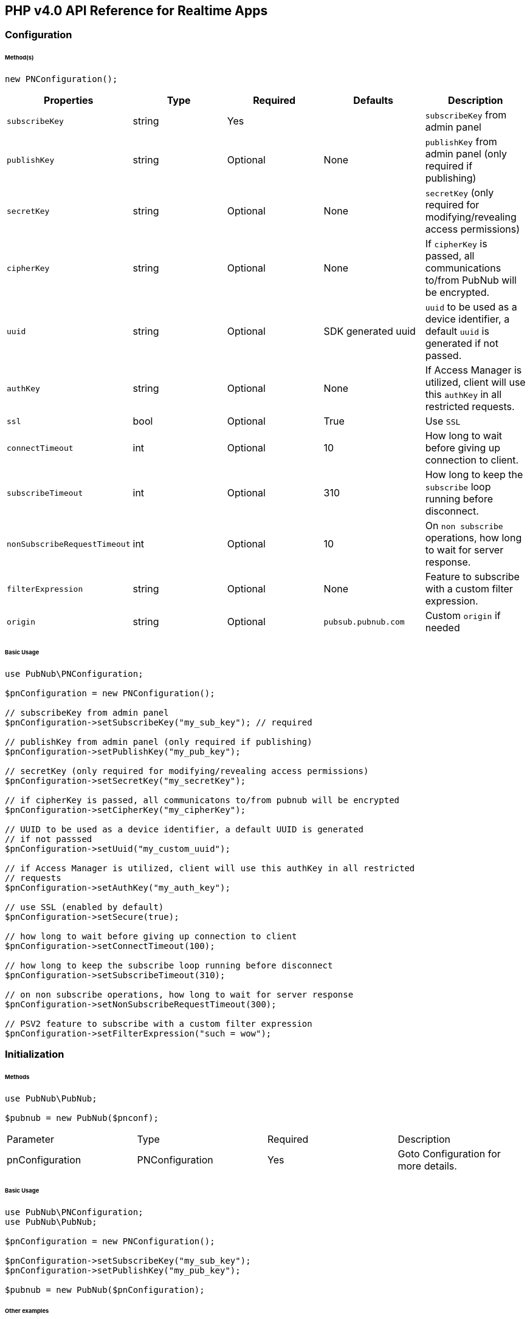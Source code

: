 == PHP v4.0 API Reference for Realtime Apps

=== Configuration

====== Method(s)

[source, php]
----
new PNConfiguration();
----

|===
|Properties | Type | Required | Defaults | Description

|`subscribeKey` | string | Yes | | `subscribeKey` from admin panel
|`publishKey` | string | Optional | None | `publishKey` from admin panel (only required if publishing)
|`secretKey` | string | Optional | None | `secretKey`  (only required for modifying/revealing access permissions)
|`cipherKey` | string | Optional | None | If `cipherKey` is passed, all communications to/from PubNub will be encrypted.
|`uuid` | string | Optional | SDK generated uuid | `uuid` to be used as a device identifier, a default `uuid` is generated if not passed.
|`authKey` | string | Optional | None | If Access Manager is utilized, client will use this `authKey` in all restricted requests.
|`ssl` | bool | Optional | True | Use `SSL`
|`connectTimeout` | int | Optional | 10 | How long to wait before giving up connection to client.
|`subscribeTimeout` | int | Optional | 310 | How long to keep the `subscribe` loop running before disconnect.
|`nonSubscribeRequestTimeout` | int | Optional | 10 | On `non subscribe` operations, how long to wait for server response.
|`filterExpression` | string | Optional | None | Feature to subscribe with a custom filter expression.
|`origin` | string | Optional | `pubsub.pubnub.com` | Custom `origin` if needed
|===

====== Basic Usage


[source, php]
----
use PubNub\PNConfiguration;

$pnConfiguration = new PNConfiguration();

// subscribeKey from admin panel
$pnConfiguration->setSubscribeKey("my_sub_key"); // required

// publishKey from admin panel (only required if publishing)
$pnConfiguration->setPublishKey("my_pub_key");

// secretKey (only required for modifying/revealing access permissions)
$pnConfiguration->setSecretKey("my_secretKey");

// if cipherKey is passed, all communicatons to/from pubnub will be encrypted
$pnConfiguration->setCipherKey("my_cipherKey");

// UUID to be used as a device identifier, a default UUID is generated
// if not passsed
$pnConfiguration->setUuid("my_custom_uuid");

// if Access Manager is utilized, client will use this authKey in all restricted
// requests
$pnConfiguration->setAuthKey("my_auth_key");

// use SSL (enabled by default)
$pnConfiguration->setSecure(true);

// how long to wait before giving up connection to client
$pnConfiguration->setConnectTimeout(100);

// how long to keep the subscribe loop running before disconnect
$pnConfiguration->setSubscribeTimeout(310);

// on non subscribe operations, how long to wait for server response
$pnConfiguration->setNonSubscribeRequestTimeout(300);

// PSV2 feature to subscribe with a custom filter expression
$pnConfiguration->setFilterExpression("such = wow");
----

=== Initialization

====== Methods

[source, php]
----
use PubNub\PubNub;

$pubnub = new PubNub($pnconf);
----

|====
|Parameter | Type | Required | Description
|pnConfiguration | PNConfiguration | Yes | Goto Configuration for more details.
|====

====== Basic Usage

[source, php]
----
use PubNub\PNConfiguration;
use PubNub\PubNub;

$pnConfiguration = new PNConfiguration();

$pnConfiguration->setSubscribeKey("my_sub_key");
$pnConfiguration->setPublishKey("my_pub_key");

$pubnub = new PubNub($pnConfiguration);
----

====== Other examples
1. Initialize a non-secure client

[source, php]
----
use PubNub\PNConfiguration;
use PubNub\PubNub;

$pnConfiguration = new PNConfiguration();

$pnConfiguration->setSubscribeKey("my_sub_key");
$pnConfiguration->setPublishKey("my_pub_key");
$pnConfiguration->setSecure(false);

$pubnub = new PubNub($pnConfiguration);
----

2. Initialization for a Read-Only client
(In the case where a client will only read messages and never publish to a
channel, you can simply omit the publishKey when initializing the client):

[source, php]
----
use PubNub\PNConfiguration;
use PubNub\PubNub;

$pnConfiguration = new PNConfiguration();

$pnConfiguration->setSubscribeKey("my_sub_key");

$pubnub = new PubNub($pnConfiguration);
----

3. Specify a custom uuid (Under certain circumstances it useful to use
a custom UUID to help in identifying your users):

[source, php]
----
use PubNub\PNConfiguration;
use PubNub\PubNub;

$pnConfiguration = new PNConfiguration();

$pnConfiguration->setSubscribeKey("my_sub_key");
$pnConfiguration->setPublishKey("my_pub_key");
$pnConfiguration->setUuid("my_custom_uuid");

$pubnub = new PubNub($pnConfiguration);
----

4. Initializing with SSL Enabled (This examples
demonstrates how to enable PubNub Transport Layer
Encryption with SSL. Just initialize the client with ssl
set to true. The hard work is done, now the PubNub
API takes care of the rest. Just subscribe and publish
as usual and you are good to go):

WARNING: In PHP v4 SDK SSL is enabled by default, no need for this snippet
[source, php]
----
use PubNub\PNConfiguration;
use PubNub\PubNub;

$pnConfiguration = new PNConfiguration();

$pnConfiguration->setSubscribeKey("my_sub_key");
$pnConfiguration->setPublishKey("my_pub_key");

$pubnub = new PubNub($pnConfiguration);
----

5. Initializing with Access Manager (For applications
that will administer PAM permissions, the API is
initialized with the secretKey as in the following example):

[source, php]
----
use PubNub\PNConfiguration;
use PubNub\PubNub;

$pnConfiguration = new PNConfiguration();

$pnConfiguration->setSubscribeKey("my_sub_key");
$pnConfiguration->setPublishKey("my_pub_key");
$pnConfiguration->setSecretKey("my_secret_key");

$pubnub = new PubNub($pnConfiguration);
----

6. Initialize with demo/demo pub/sub keys:

[source, php]
----
use PubNub\PubNub;

$pubnub = PubNub::demo();
----

=== UUID

====== Methods

[source, php]
----
$pnconf->setUuid(string);
----

|====
|Parameter|Type|Required|Default|Description
|`uuid`|string|Yes|`SDK generated uuid`| `UUID` to be used as a device identifier, a default `UUID` is generated if not passed.
|====

[source, php]
----
$pnconf->getUuid();
----

====== Basic Usage

[source, php]
.Set Uuid
----
$pnconf = new PNConfiguration();
$pnconf->setUuid("my_uuid");
----

[source, php]
.Get Uuid
----
$pubnub->getConfiguration()->getUuid();
----

=== Authentication Key

[source, php]
----
$pnconf->setAuthKey(string);
----
|====
|Parameter|Type|Required|Description
|`AuthKey`|string|Yes|If Access Manager is utilized, client will use this `authKey` in all restricted requests.
|====

[source, php]
----
$pnconf->getAuthKey();
----

====== Basic Usage

[source, php]
.Set Uuid
----
$pnconf = new PNConfiguration();
$pnconf->setUuid("authKey");
----

[source, php]
.Get Uuid
----
$pubnub->getConfiguration()->getAuthKey();
----
=== Publish

====== Methods

[source, php]
----
$pubnub->publish()->channel(string|array)->message(array|string)->setShouldStore(bool)->setMeta(array)->setUsePost(bool)->sync();
----

|====
|Parameter|Type|Required|Default|Description
|message|object|Yes||The payload
|channel|string|Yes||Destination of `message`
|setShouldStore|bool|Optional| `account default` | Store in history
|usePost|bool|Optional| `false` | Use POST to `publish`
|meta|object|Optional| `null` | Meta data object which can be used with the filtering ability
|use_post|bool|False|Use POST to publish
|====

====== Basic Usage

[source, php]
----
$result = $pubnub->publish()
    ->channel("my_channel")
    ->message(["hello", "there"])
    ->setUsePost(true)
    ->sync();
----

====== Response

The `publish()` operation returns a `PNPublishResult` which contains the following fields:
|====
| Method | Type | Description
| getTimetoken() | int | an `int` representation of the time token when the message was published
|====

====== Other Examples
Publish with metadata

[source, php]
----
$result = $pubnub->publish()
    ->channel("my_channel")
    ->message(["hello", "there"])
    ->setMeta(["name" => "Alex"])
    ->sync();
----

Publish array

[source, php]
----
use PubNub\Exceptions\PubNubException;

try {
    $result = $pubnub->publish()
        ->channel("my_channel")
        ->message(["hello", "there"])
        ->setMeta(["name" => "Alex", "online" => true])
        ->sync();
    print_r($result->getTimetoken());
} catch (PubNubException $error) {
    handleExpection($error);
}
----

=== Subscribe

[source, php]
----
$pubnub->subscribe()->channel(string|array)->channelGroups(string|array)->withTimetoken(bool)->withPresence(bool)->execute();
----

|====
| Parameter | Type | Required| Description
| channels | str\|array | Optional | Subscribe to `channels`, Either `channel` or `channel_group` is required
| channelGroups | str\|array | Optional | Subscribe to `channel_groups`, Either `channel` or `channel_group` is required
| withTimetoken | int | Optional | Pass a timetoken
| withPresence | bool | Optional | Also subscribe to related presence information
|====

====== Basic Usage

[source, php]
----
$pubnub->subscribe->channels("my_channel")->execute();
----

====== Response

PNMessageResult
|====
| Method | Type | Description
| getMessage() | object | The message sent on `channel`
| getSubscription() | str | The channel on which the message was received
| getTimetoken() | int | Timetoken for the message.
|====

PNPresenceEventResult
|====
| Method | Type | Description
| getStatusCode() | int | Events like `join`, `leave`, `timeout`, `state-change`.
| getUuid() | string | `uuid` for event
| getTimestamp() | int | `timestamp` for event
| getOccupancy() | int | Current `occupancy`
| getSubscription() | str | Message has been received on `channel`
| getTimetoken() | int| `timetoken` of the message
|====

====== Other Examples
1. Basic subscribe with logging

[source, php]
----
use Monolog\Handler\ErrorLogHandler;
use PubNub\PNConfiguration;
use PubNub\PubNub;

$pnconf = new PNConfiguration();

$pnconf->setPublishKey("demo");
$pnconf->setSubscribeKey("demo");

$pubnub = new PubNub($pnconf);

$pubnub->getLogger()->pushHandler(new ErrorLogHandler());

$pubnub->subscribe()->channels("my_channel")->execute();
----

2. Subscribing to more than one channel (It is possible to subscribe
to more than one channel over a single TCP socket by taking
advantage of Multiplexing feature. See the Multiplexing section for
more info on this feature as well as the examples below using a array
or an array to specify channel name):

[source, php]
----
$pubnub->subscribe()->channels(["my_channel1", "my_channel2"])->execute();
----

3. Subscribing to a Presence channel (For any given channel there is an
associated Presence channel. You can subscribe directly to the
channel by appending -pnpres to the channel name. For example
the channel named my_channel would have the presence channel named my_channel-pnpres):

[source, php]
----
$pubnub->subscribe()->channels("my_channel")->withPresence()->execute();
----

4. Wildcard subscribe to channels (Wildcard subscribes allow the client
to subscribe to multiple channels using wildcard. E.g., if you
subscribe to a.* you will get all messages for a.b, a.c, a.x. The
wildcarded * portion refers to any portion of the channel string name
after the dot (.)):

[source, php]
----
$pubnub->subscribe()->channels("foo.*")->execute();
----

5. Wildcard subscribe to channels (Wildcard subscribes allow the client
to subscribe to multiple channels using wildcard. E.g., if you
subscribe to a.* you will get all messages for a.b, a.c, a.x.
The wildcarded * portion refers to any portion of the channel string
name after the dot (.)):

[source, php]
----
use PubNub\PNConfiguration;
use PubNub\PubNub;

$pnconf = new PNConfiguration();

$pnconf->setPublishKey("demo");
$pnconf->setSubscribeKey("demo");

$pubnub = new PubNub($pnconf);

$state = [
    'field_a' => 'awesome',
    'field_b' => 10
];

$result = $pubnub
    ->setState()
    ->channels("awesome_channel")
    ->channelGroups("awesome_channel_group")
    ->state($state)
    ->sync();

$subscribeCallback = new MySubscribeCallback();

$pubnub->addListener($subscribeCallback);

$pubnub->subscribe()
    ->channels("awesome_channel")
    ->execute();
----

6. Subscribe to a channel group:

[source, php]
----
$pubnub->subscribe()
    ->channelGroups(["cg1", "cg2"])
    ->execute();
----

7. Subscribe to a presence channel of a channel group:

[source, php]
----
$pubnub->subscribe()
    ->channelGroups(["cg1", "cg2"])
    ->withPresence()
    ->execute();
----

=== Unsubscribe

====== Methods
To unsubscribe you should throw `PubNubUnsubscribeException` somewhere inside `status`/`message`/`presence` callbacks of your subscribe listeners.
You should specify channel and/or channel group names to unsubscribe and keep a subscription loop running if some other channels left.
Otherwise the exception will unsubscribe from all channels and channel-groups.

[source, php]
----
(new PubNubUnsubscribeException())->setChannels(array)->setChannelGroups(array);
----

|===
| Parameter | Type | Required | Defaults | Description
| getChannels | string | false | | The `channels` to get the here now details.
| getChannelGroups | string | false | | The `channel groups` to get the here now details.
| setChannels | array | Optional | False | Unsubscribe to channels, Either channel or channelGroup is required
| setChannelGroups | array | Optional | false | Unsubscribe to channel groups, Either channel or channelGroup is required
|===

====== Basic Usage

[source, php]
----
use PubNub\Callbacks\SubscribeCallback;
use PubNub\Exceptions\PubNubUnsubscribeException;

class MySubscribeCallback extends SubscribeCallback
{
    function status($pubnub, $status)
    {
        throw (new PubNubUnsubscribeException())->setChannels(["my_channel"]);
    }

    function message($pubnub, $message)
    {
    }

    function presence($pubnub, $presence)
    {
    }
}
----

====== Other Examples
[source, php]
.Unsubscribe from a channel group
----
use PubNub\Callbacks\SubscribeCallback;
use PubNub\Exceptions\PubNubUnsubscribeException;

class MySubscribeCallback extends SubscribeCallback
{
    function status($pubnub, $status)
    {
        throw (new PubNubUnsubscribeException())->setChannelGroups(["my_channel"]);
    }

    function message($pubnub, $message)
    {
    }

    function presence($pubnub, $presence)
    {
    }
}
----

[source, php]
.Unsubscribe from all channels and channel groups
----
use PubNub\Callbacks\SubscribeCallback;
use PubNub\Exceptions\PubNubUnsubscribeException;

class MySubscribeCallback extends SubscribeCallback
{
    function status($pubnub, $status)
    {
        throw new PubNubUnsubscribeException();
    }

    function message($pubnub, $message)
    {
    }

    function presence($pubnub, $presence)
    {
    }
}
----

=== Listeners

====== Add Listener

[source, php]
----
use PubNub\Callbacks\SubscribeCallback;
use PubNub\Enums\PNStatusCategory;

class MySubscribeCallback extends SubscribeCallback
{
    function status($pubnub, $status)
    {
        if ($status->getCategory() === PNStatusCategory::PNConnectedCategory) {
            print("Connected");
        }
    }

    function message($pubnub, $message)
    {
    }

    function presence($pubnub, $presence)
    {
    }
}

$subscribeCallback = new MySubscribeCallback();

$pubnub->addListener($subscribeCallback);

$pubnub->subscribe()->channels("my_channel")->execute();
----

====== Remove Listener

[source, php]
----
use PubNub\Callbacks\SubscribeCallback;
use PubNub\Enums\PNStatusCategory;

class MySubscribeCallback extends SubscribeCallback
{
    function status($pubnub, $status)
    {
    }

    function message($pubnub, $message)
    {
    }

    function presence($pubnub, $presence)
    {
    }
}

$subscribeCallback = new MySubscribeCallback();

$pubnub->addListener($subscribeCallback);

$pubnub->removeListener($subscribeCallback);
----

=== Here Now

====== Methods

[source, php]
----
$pubnub->hereNow()->channels(string|array)->includeState(bool)->includeUuids(bool)->sync();
----

|===
| Parameter | Type | Required | Defaults | Description
| channels | str\|array| Optional | | The `channels` to get the here now details.
| channelGroups | str\|array | Optional | | The `channel groups` to get the here now details.
| includeState | bool | Optional | False | If `true`, the response will include the presence states of the users for channels/channelGroups
| includeUuids | bool | Optional | True | If `true`, the response will include the UUIDs of the connected clients
|===

====== Basic Usage

[source, php]
----
try {
    $result = $pubnub->hereNow()->channels(["my_channel", "demo"])->includeUuids(true)->sync();
} catch (PubNubException $err) {
    print_r($err);
}

foreach ($result->getChannels() as $channelData) {
    print("---\n");
    printf("channel: %s\n", $channelData->getChannelName());
    printf("occupancy: %s\n", $channelData->getOccupancy());

    foreach ($channelData->getOccupants() as $occupant) {
        printf("uuid: %s, state: %s\n", $occupant->getUuid(), $occupant->getState());
    }
}
----

====== Response

The `here_now()` operation returns a `PNHereNowResult` which contains the following fields:
|===
| Method | Type | Description
| getTotalChannels() | int | Total `channels`
| getTotalOccupancy() | int | Total `occupancy`
| getChannels() | array | A array with values of PNHereNowChannelData for each channel. See PNHereNowChannelData for more details.
|===

`PNHereNowChannelData`:
|===
| Method | Type | Description
| getChannelName() | str | `channel` name
| getOccupancy() | int | `occupancy` of the `channel`
| getOccupants() | array | A array of `PNHereNowOccupantData`, see `PNHereNowOccupantData` for more details.
|===

`PNHereNowOccupantData`:
|===
| Method | Type | Description
| getUuid() | str | `uuid` of the user
| getState() | array | `state` of the user.
|===

====== Other Examples

[source, php]
.1. Returning State
----
$result = $pubnub->hereNow()->channels("my_channel")->includeUuids(true)->includeState(true)->sync();
----

[source, json]
.Example Response
----
{
    "status" : 200,
    "message" : "OK",
    "service" : "Presence",
    "uuids" : [
        {
            "uuid" : "myUUID0"
        },
        {
            "state" : {
                "abcd" : {
                    "age" : 15
                }
            },
            "uuid" : "myUUID1"
        },
        {
            "uuid" : "b9eb408c-bcec-4d34-b4c4-fabec057ad0d"
        },
        {
            "state" : {
                "abcd" : {
                    "age" : 15
                }
            },
            "uuid" : "myUUID2"
        },
        {
            "state" : {
                "abcd" : {
                    "age" : 24
                }
            },
            "uuid" : "myUUID9"
        }
    ],
    "occupancy" : 5
}
----

[source, php]
.2. Return Occupancy Only (You can return only the occupancy information for a single channel by specifying the channel and setting uuids to false):
----
$result = $pubnub->hereNow()->channels("my_channel")->includeUuids(false)->includeState(false)->sync();
----

[source, php]
.Example response
----
{
    "channels": {
        "my_channel": {
            "occupancy": 3
        }
    },
    "total_channels": 1,
    "total_occupancy": 3
}
----

[source, php]
.3. Returning uuids and occupancy for all channels (You can return the array of uuids and occupancy for all channels by omitting the channel):
----
$result = $pubnub->hereNow()->includeUuids(true)->includeState(false)->sync();
----

[source, php]
.Example response
----
{
    "total_channels" : 2,
    "total_occupancy" : 3,
    "channels" : {
        "lobby" : {
            "occupancy" : 1,
            "uuids" : [
                "dara01"
            ]
        },
        "game01" : {
            "occupancy" : 2,
            "uuids" : [
                "jason01",
                "jason02"
            ]
        }
    }
}
----

[source, php]
.4. Return `Occupancy` for all channels (You can return only the `occupancy` information (`Global Here Now`) by omitting the `channel name`):
----
$result = $pubnub->hereNow()->includeUuids(true)->includeState(true)->sync();
----

[source, json]
.Example response
----
{
    "channels": {
        "my_channel": {
            "occupancy": 3
        }
    },
    "total_channels": 1,
    "total_occupancy": 3
}
----

[source, php]
.5. Here Now for Channel Groups:
----
$pubnub->hereNow()->channelGroups(["cg1", "cg2", "cg3"])->includeUuids(true)->includeState(true)->sync();
----

[source, json]
.Example response
----
{
    "occupancy" : 4,
    "uuids" : ["123123234t234f34fq3dq", "143r34f34t34fq34q34q3", "23f34d3f4rq34r34rq23q", "w34tcw45t45tcw435tww3"]
}
----

=== Where Now

====== Methods

[source, php]
----
$pubnub->whereNow()->uuid(string)->sync();
----

|===
| Parameter | type | Required | Defaults | Description
| uuid | str | Optional | `uuid` to get info on
|===

====== Basic Usage

[source, php]
----
$result = $pubnub->whereNow()->sync();
----

====== Other Examples
[source, php]
----
$pubnub->whereNow()->uuid("some-other-uuid")->sync();
----

=== User State

====== Methods

[source, php]
----
$pubnub->setState()->channels(string|array)->channelGroups(string|array)->state(array)->sync();
----

|===
| Parameter | Type | Required | Description
| channels | str\|array | Optional | `channels` to set `state`
| channelGroups | str\|array | Optional | `channel groups` to set `state`
| state | array | Optional | `state` to set
|===

[source, php]
----
$pubnub->getState()->channels(string|array)->channelGroups(string|array)->sync();
----

|===
| Parameter | Type | Required | Description
| channels | str\|array | Optional | `channels` to get `state`
| channelGroups | str\|array | Optional | `channel groups` to get `state`
| uuid | string | Optional | `uuid`
|===
====== Basic Usage

[source, php]
.Set State:
----
$myState = [
    "age" => 20
];

$pubnub->setState()->channels(["ch1", "ch2", "ch3"])->state(["age" => 30])->sync();
----

[source, php]
.Get State:
----
$pubnub->getState()->channels(["cg1", "cg2", "cg3"])->sync();
----

====== Response
The `setState()` operation returns a `PNSetStateResult` which contains the following fields:

|===
| Method | Type | Description
| setState() | array | array  of UUIDs and the user states.
|===

The `getState()` operation returns a `PNGetStateResult` which contains the following fields:

|===
| Method | Type | Description
| getChannels() | array | array  of `channels` and the user states.
|===

====== Other Examples

[source, php]
.Set state for channels in a `channel group`:
----
$myState = [
    "age" => 20
];

$pubnub->setState()->channelGroups(["gr1", "gr2", "gr3"])->state(["age" => 30])->sync();
----

=== Grant

====== Methods

|===
| Parameter | Type | Required | Defaults | Description
| authKeys | str\|array\|array | Optional | | `auth keys`
| channels | str\|array\|array | Optional | | `channels` to grant access
| channelGroups | str\|array\|array | Optional | | `channel groups` to grant access
| read | bool| Optional | False | `read` permissions
| write | bool| Optional | False | `write` permissions
| manage | bool| Optional | False | `manage` permissions
| ttl | int | Optional | None | `time to live` for permissions to be valid
|===

====== Basic Usage

[source, php]
.Grant PAM Permissions for channel and auth key
----
$result = $pubnub->grant()
    ->channels(["ch1", "ch2", "ch3"])
    ->channelGroups(["cg1", "cg2"])
    ->authKeys(["key1", "key2"])
    ->read(true)
    ->write(true)
    ->manage(true)
    ->sync();
----

====== Response

The `grant()` operation returns a `PNAccessManagerGrantResult` which contains the following fields:
|===
| Method | Type | Description
| getLevel() | string | Permissions level, one of `subkey`, `subkey+auth`, `channel`, 'channel-group',
 channel-group+auth' level
| getTtl() | int | `ttl` of grant
| getSubscribeKey()| string | The `subscribe key`
| getChannels() | array | Access rights per channel. See `PNAccessManagerChannelData` for more details.
| isReadEnabled() | bool | subkey level `read` permissions
| isWriteEnabled()| bool | subkey level `write` permissions
| isManageEnabled() | bool | subkey level `manage` permissions
| getTtl() | int | Time to live value
|===

`PNAccessManagerChannelData` and `PNAccessManagerGroupData` has the same fields structure.
|===
| Method | Type | Description
| getAuthKeys() | array | Access rights per auth-key. See `PNAccessManagerKeyData` for more details.
| getName() | str | Channel or group `name`
| isReadEnabled() | bool | Channel or group level `read` permissions
| isWriteEnabled()| bool | Channel or group level `write` permissions
| isManageEnabled() | bool | Channel or group level `manage` permissions
| getTtl() | int | Time to live value
|===

`PNAccessManagerKeyData`:
|===
| Method | Type | Description
| isReadEnabled() | bool | auth-key read permissions
| isWriteEnabled()| bool | auth-key read permissions
| isManageEnabled() | bool | auth-key read permissions
| getTtl() | int | Time to live value
|===


`read`, `write` and `manage` permissions has 3 states:

. `true` if `enabled`
. `false` if `disabled`
. `None` if `not explicitly set`

====== Other Examples

[source, php]
.1. Grant subscribe privileges to all users on all `channel(s)` with default ttl (`1440` minutes):
----
$pubnub->grant()->read(true)->write(true)->sync();
----

[source, php]
.2. Allow subscribe and publish to a specific grant subscribe and publish to a specific `channel` for all users (no auth_key required) with default ttl (`1440` minutes):
----
$pubnub->grant()->channels("my_channel")->read(true)->write(true)->sync();
----

[source, php]
.3. Grant subscribe access to a channel only for clients with a specific auth_key with a 5 minute ttl:
----
$pubnub->grant()->channels("my_channel")->read(false)->write(true)
    ->authKeys("my_ro_authkey")->ttl(5)->sync();
----

[source, php]
.4. Allow access to a specific channel for presence:
----
$pubnub->grant()->channels("my_channel-pnpres")->read(true)->write(true)->sync();
----

[source, php]
.5. Grant PAM Permissions for channel group:
----
$result = $pubnub->grant()
    ->channelGroups(["cg1", "cg2", "cg3"])
    ->authKeys(["key1", "key2", "auth3"])
    ->read(true)
    ->write(true)
    ->manage(true)
    ->ttl(12237)
    ->sync();
----

=== Adding Channels to Channel Group

====== Methods

[source, php]
----
$pubnub->addChannelToChannelGroup()
    ->channels(array|string)
    ->channelGroup(string)
    ->sync();
----

|===
| Parameter | Type | Required | Description
| channels | string |array | Yes | `channels` to add to the channel group
| channelGroup | string  | Yes | The `channel group` to add the channels to
|===

====== Basic usage

[source, php]
.Adding channels:
----
$pubnub->addChannelToChannelGroup()
    ->channels(["ch1", "ch2"])
    ->channelGroup("cg1")
    ->sync();
----

=== Listing Channels in Channels Group

====== Methods
arraying Channels is accomplished by using the following method(s) in the Python V4 SDK:

[source, php]
----
$pubnub->listChannelsInChannelGroup()
    ->channelGroup(string)
    ->sync();
----

|===
| Parameter | Type | Required | Description
| channelGroup | string | Yes | The `channel group` to fetch channels
|===

====== Basic usage

[source, php]
.Listing channels:
----
$pubnub->listChannelsInChannelGroup()
    ->channelGroup("cg1")
    ->sync();
----

=== Removing Channels from Channels Group

====== Methods

[source, php]
----
$pubnub->removeChannelFromChannelGroup()
    ->channels(string|array)
    ->channelGroup(string)
    ->sync();
----

|===
| Parameter | Type | Required | Description
| channels | string|array | Yes | `channels` remove from the channel group.
| channelGroup | string | Yes | The `channel group` to remove the channels from.
|===

====== Basic usage

[source, php]
.Removing channels:
----
$pubnub->removeChannelFromChannelGroup()
    ->channels(["ch1", "ch2"])
    ->channelGroup("cg1")
    ->sync();
----

=== Deleting Channel Group

[source, php]
----
$pubnub->removeChannelGroup()
    ->channelGroup(string)
    ->sync();
----

|===
| Parameter | Type | Required | Description
| channelGroup | string | Yes | The `channel group` to remove
|===

====== Basic Usage

[source, php]
.Deleting a Channel Group:
----
$pubnub->removeChannelGroup()
    ->channelGroup(string)
    ->sync();
----

=== History

====== Methods

[source, php]
----
$pubnub->history()
    ->channel(string)
    ->count(int)
    ->start(int)
    ->end(int)
    ->reverse(bool)
    ->includeTimetoken(bool)
    ->sync();
----

|===
| Parameter | type | Required | Defaults | Description
| channel | string | True | | Specifies `channel` to return history messages from.
| reverse | bool| Optional| false | Setting to true will traverse the time line in reverse starting with the oldest message first.
| includeTimetoken | bool| Optional| false | Whether event dates time tokens should be included in response or not.
| start | int | Optional| | Time token delimiting the start of time slice (exclusive) to pull messages from.
| end | int | Optional| | Time token delimiting the end of time slice (inclusive) to pull messages from.
| count | int | Optional| | Specifies the number of historical messages to return.
|===

====== Basic Usage

[source, php]
.Retrieve the last 100 messages on a channel:
----
$pubnub->history()
    ->channel("history_channel")
    ->count(100)
    ->sync();
----

====== Response

The history() operation returns a PNHistoryResult which contains the following fields:
|===
| Method | Type | Description
| getMessages() | array | array of messages of type PNHistoryItemResult. See PNHistoryItemResult for more details.
| getStartTimetoken() | int |Start timetoken
| getEndTimetoken() | int |End timetoken
|===

PNHistoryItemResult:
|===
| Method | Type | Description
| getTimetoken() | int | `Timetoken` of the message
| getEntry() | object | Message
|===

====== Other Examples

[source, php]
.1. Use history() to retrieve the three oldest messages by retrieving from the time line in reverse:
----
$pubnub->history()->channel("my_channel")->count(3)->reverse(true)->sync();
----

[source, json]
.Response
----
[
    ["Pub1","Pub2","Pub3"],
    13406746729185766,
    13406746780720711
]
----

[source, php]
.2. Use history() to retrieve messages newer than a given time token by paging from oldest message to newest message starting at a single point in time (exclusive):
----
$pubnub->history()->channel("my_channel")->start(13847168620721752)->reverse(true)->sync();
----


[source, json]
.Response
----
[
    ["Pub3","Pub4","Pub5"],
    13406746780720711,
    13406746845892666
]
----

[source, php]
.3. Use history() to retrieve messages until a given time token by paging from newest message to oldest message until a specific end point in time (inclusive):
----
$pubnub->history()->channel("my_channel")->count(100)->start(-1)->end(13847168819178600)->reverse(true)->sync();
----

[source, json]
.Response
----
[
    ["Pub3","Pub4","Pub5"],
    13406746780720711,
    13406746845892666
]
----

[source, php]
.4. Include timetoken in history response:
----
$pubnub->history()->channel("my_channel")->count(100)->includeTimetoken(true)->sync();
----

=== Adding Device to Channel

[source, php]
----
use PubNub\Enums\PNPushType;

$pubnub->addChannelsToPush()
    ->pushType(PNPushType)
    ->channels(string|array)
    ->deviceId(string)
    ->sync();
----
|===
| Parameter | type | Required | Defaults | Description
| pushType | PNPushType | Yes | Not set | Accepted values: PNPushType.GCM, PNPushType.APNS, PNPushType.MPNS
| channels | array | Yes | | Add push notifications on the specified channels
| deviceId | string | Yes | | Device id
|===

====== Basic example

[source, php]
----
use PubNub\Enums\PNPushType;

$pubnub->addChannelsToPush()
    ->pushType(PNPushType::GCM)
    ->channels(["ch1", "ch2", "ch3"])
    ->deviceId("deviceId")
    ->sync();
----

=== Listening Channels For Device

====== Methods

[source, php]
----
use PubNub\Enums\PNPushType;

$pubnub->listPushProvisions()->pushType(PNPushType)->deviceId(string)->sync();
----

|===
| Parameter | type | Required | Defaults | Description
| pushType | PNPushType | Yes | Not set | Accepted values: PNPushType.GCM, PNPushType.APNS, PNPushType.MPNS
| deviceId | str | Yes | | Device id
|===

====== Basic example

[source, php]
----
use PubNub\Enums\PNPushType;

$pubnub->arrayPushProvisions()->pushType(PNPushType::GCM)->deviceId("deviceId")->sync();
----

====== Response

|===
| Parameter | type | Required | Defaults | Description
| Method | Type | Description
| getChannels | array | array of channels subscribed for push notifications.
|===

=== Removing Device to Channel

====== Methods

[source, php]
----
use PubNub\Enums\PNPushType;

$pubnub->removeChannelsFromPush()->pushType(PNPushType)->channels(string|array)->deviceId(string)->sync();
----

|===
| Parameter | type | Required | Defaults | Description
| getPushType | PNPushType | Yes | Not set | Accepted values: PNPushType.GCM, PNPushType.APNS, PNPushType.MPNS
| getChannels | array | Yes | | Remove push notifications from the specified channels
| getDeviceId | str | Yes | | Device id
|===

====== Basic Example

[source, php]
----
use PubNub\Enums\PNPushType;

$pubnub->removeChannelsFromPush()->pushType(PNPushType::GCM)->channels(["ch1", "ch2", "ch3"])->deviceId("deviceId")->sync();
----

=== Time

====== Methods

[source, php]
----
$pubnub->time()->sync();
----

====== Basic Usage

[source, php]
----
$pubnub->time()->sync();
----

====== Response

|===
| Method | type | Required | Defaults | Description
| getTimetoken() | int | false | | Returns a `date` representation of current time token.
|===

